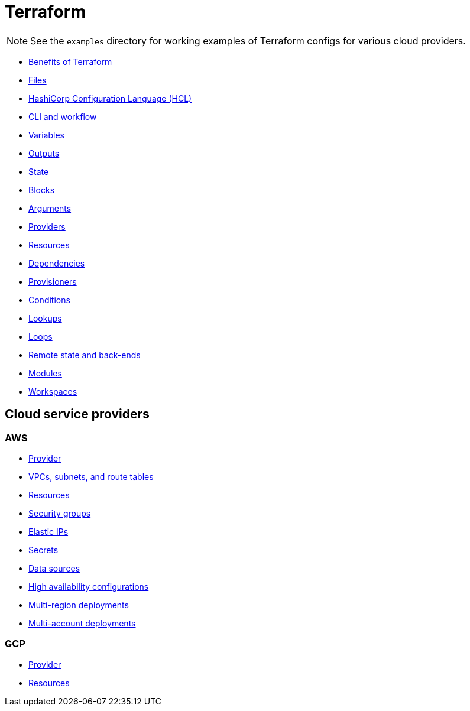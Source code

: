 = Terraform

[NOTE]
======
See the `examples` directory for working examples of Terraform configs for various cloud providers.
======

* link:./benefits.adoc[Benefits of Terraform]
* link:./files.adoc[Files]
* link:./hcl.adoc[HashiCorp Configuration Language (HCL)]
* link:./cli.adoc[CLI and workflow]
* link:./variables.adoc[Variables]
* link:./outputs.adoc[Outputs]
* link:./state.adoc[State]
* link:./blocks.adoc[Blocks]
* link:./arguments.adoc[Arguments]
* link:./providers.adoc[Providers]
* link:./resources.adoc[Resources]
* link:./dependencies.adoc[Dependencies]
* link:./provisioners.adoc[Provisioners]
* link:./conditions.adoc[Conditions]
* link:./lookups.adoc[Lookups]
* link:./loops.adoc[Loops]
* link:./remote-state.adoc[Remote state and back-ends]
* link:./modules.adoc[Modules]
* link:./workspaces.adoc[Workspaces]

== Cloud service providers

=== AWS

* link:./providers/aws/provider.adoc[Provider]
* link:./providers/aws/vpcs-subnets.adoc[VPCs, subnets, and route tables]
* link:./providers/aws/resources.adoc[Resources]
* link:./providers/aws/security-groups.adoc[Security groups]
* link:./providers/aws/elastic-ip.adoc[Elastic IPs]
* link:./providers/aws/secrets.adoc[Secrets]
* link:./providers/aws/data-sources.adoc[Data sources]
* link:./providers/aws/high-availability.adoc[High availability configurations]
* link:./providers/aws/multi-region-deployments.adoc[Multi-region deployments]
* link:./providers/aws/multi-account-deployments.adoc[Multi-account deployments]

=== GCP

* link:./providers/gcp/provider.adoc[Provider]
* link:./providers/gcp/resources.adoc[Resources]


